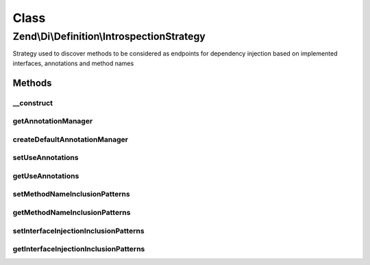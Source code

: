 .. Di/Definition/IntrospectionStrategy.php generated using docpx on 01/30/13 03:02pm


Class
*****

Zend\\Di\\Definition\\IntrospectionStrategy
===========================================

Strategy used to discover methods to be considered as endpoints for dependency injection based on implemented
interfaces, annotations and method names

Methods
-------

__construct
+++++++++++

.. function:: __construct()


    Constructor

    :param null|AnnotationManager: 



getAnnotationManager
++++++++++++++++++++

.. function:: getAnnotationManager()


    Get annotation manager

    :rtype: null|AnnotationManager 



createDefaultAnnotationManager
++++++++++++++++++++++++++++++

.. function:: createDefaultAnnotationManager()


    Create default annotation manager

    :rtype: AnnotationManager 



setUseAnnotations
+++++++++++++++++

.. function:: setUseAnnotations()


    set use annotations

    :param bool: 



getUseAnnotations
+++++++++++++++++

.. function:: getUseAnnotations()


    Get use annotations

    :rtype: bool 



setMethodNameInclusionPatterns
++++++++++++++++++++++++++++++

.. function:: setMethodNameInclusionPatterns()


    Set method name inclusion pattern

    :param array: 



getMethodNameInclusionPatterns
++++++++++++++++++++++++++++++

.. function:: getMethodNameInclusionPatterns()


    Get method name inclusion pattern

    :rtype: array 



setInterfaceInjectionInclusionPatterns
++++++++++++++++++++++++++++++++++++++

.. function:: setInterfaceInjectionInclusionPatterns()


    Set interface injection inclusion patterns

    :param array: 



getInterfaceInjectionInclusionPatterns
++++++++++++++++++++++++++++++++++++++

.. function:: getInterfaceInjectionInclusionPatterns()


    Get interface injection inclusion patterns

    :rtype: array 



